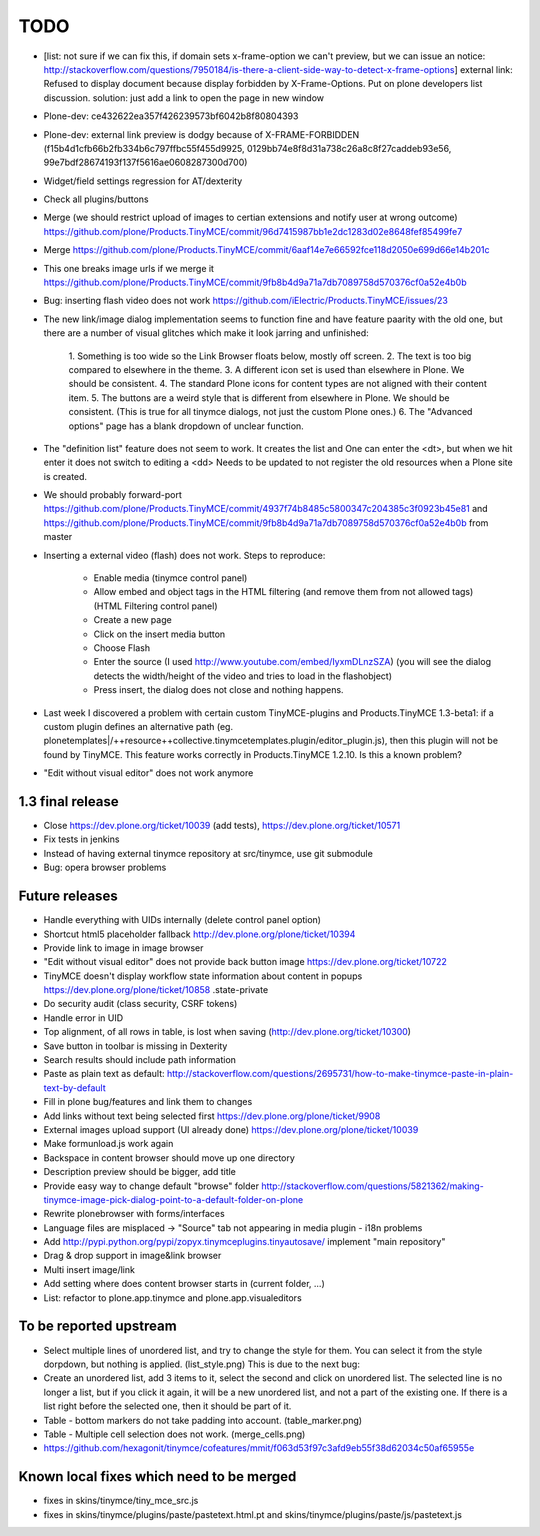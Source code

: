 TODO
====

* [list: not sure if we can fix this, if domain sets x-frame-option we can't
  preview, but we can issue an notice:
  http://stackoverflow.com/questions/7950184/is-there-a-client-side-way-to-detect-x-frame-options]
  external link: Refused to display document because display forbidden by
  X-Frame-Options. Put on plone developers list discussion. solution: just add
  a link to open the page in new window

* Plone-dev: ce432622ea357f426239573bf6042b8f80804393

* Plone-dev: external link preview is dodgy because of X-FRAME-FORBIDDEN
  (f15b4d1cfb66b2fb334b6c797ffbc55f455d9925,
  0129bb74e8f8d31a738c26a8c8f27caddeb93e56,
  99e7bdf28674193f137f5616ae0608287300d700)

* Widget/field settings regression for AT/dexterity

* Check all plugins/buttons

* Merge (we should restrict upload of images to certian extensions and notify
  user at wrong outcome)
  https://github.com/plone/Products.TinyMCE/commit/96d7415987bb1e2dc1283d02e8648fef85499fe7

* Merge
  https://github.com/plone/Products.TinyMCE/commit/6aaf14e7e66592fce118d2050e699d66e14b201c

* This one breaks image urls if we merge it
  https://github.com/plone/Products.TinyMCE/commit/9fb8b4d9a71a7db7089758d570376cf0a52e4b0b

* Bug: inserting flash video does not work
  https://github.com/iElectric/Products.TinyMCE/issues/23

* The new link/image dialog implementation seems to function fine and have
  feature paarity with the old one, but there are a number of visual glitches
  which make it look jarring and unfinished:
    1. Something is too wide so the Link Browser floats below, mostly off
    screen.
    2. The text is too big compared to elsewhere in the theme.
    3. A different icon set is used than elsewhere in Plone. We should be
    consistent.
    4. The standard Plone icons for content types are not aligned with their
    content item.
    5. The buttons are a weird style that is different from elsewhere in
    Plone. We should be consistent. (This is true for all tinymce dialogs,
    not just the custom Plone ones.)
    6. The "Advanced options" page has a blank dropdown of unclear function.

* The "definition list" feature does not seem to work. It creates the list and
  One can enter the <dt>, but when we hit enter it does not switch to editing
  a <dd> Needs to be updated to not register the old resources when a Plone
  site is created.

* We should probably forward-port
  https://github.com/plone/Products.TinyMCE/commit/4937f74b8485c5800347c204385c3f0923b45e81
  and
  https://github.com/plone/Products.TinyMCE/commit/9fb8b4d9a71a7db7089758d570376cf0a52e4b0b
  from master

* Inserting a external video (flash) does not work. Steps to reproduce:

    - Enable media (tinymce control panel)

    - Allow embed and object tags in the HTML filtering (and remove them from
      not allowed tags) (HTML Filtering control panel)

    - Create a new page

    - Click on the insert media button

    - Choose Flash

    - Enter the source (I used http://www.youtube.com/embed/IyxmDLnzSZA) (you
      will see the dialog detects the width/height of the video and tries to
      load in the flashobject)

    - Press insert, the dialog does not close and nothing happens.

* Last week I discovered a problem with certain custom TinyMCE-plugins and
  Products.TinyMCE 1.3-beta1: if a custom plugin defines an alternative path
  (eg. plonetemplates|/++resource++collective.tinymcetemplates.plugin/editor_plugin.js),
  then this plugin will not be found by TinyMCE. This feature works correctly
  in Products.TinyMCE 1.2.10. Is this a known problem?

* "Edit without visual editor" does not work anymore

1.3 final release
-----------------

* Close https://dev.plone.org/ticket/10039 (add tests),
  https://dev.plone.org/ticket/10571

* Fix tests in jenkins

* Instead of having external tinymce repository at src/tinymce, use git submodule

* Bug: opera browser problems


Future releases
---------------


* Handle everything with UIDs internally (delete control panel option)

* Shortcut html5 placeholder fallback http://dev.plone.org/plone/ticket/10394

* Provide link to image in image browser

* "Edit without visual editor" does not provide back button image
  https://dev.plone.org/ticket/10722

* TinyMCE doesn't display workflow state information about content in popups
  https://dev.plone.org/plone/ticket/10858 .state-private

* Do security audit (class security, CSRF tokens)

* Handle error in UID

* Top alignment, of all rows in table, is lost when saving
  (http://dev.plone.org/ticket/10300)

* Save button in toolbar is missing in Dexterity

* Search results should include path information

* Paste as plain text as default:
  http://stackoverflow.com/questions/2695731/how-to-make-tinymce-paste-in-plain-text-by-default

* Fill in plone bug/features and link them to changes

* Add links without text being selected first
  https://dev.plone.org/plone/ticket/9908

* External images upload support (UI already done)
  https://dev.plone.org/plone/ticket/10039

* Make formunload.js work again

* Backspace in content browser should move up one directory

* Description preview should be bigger, add title 

* Provide easy way to change default "browse" folder
  http://stackoverflow.com/questions/5821362/making-tinymce-image-pick-dialog-point-to-a-default-folder-on-plone

* Rewrite plonebrowser with forms/interfaces

* Language files are misplaced -> "Source" tab not appearing in media plugin -
  i18n problems

* Add http://pypi.python.org/pypi/zopyx.tinymceplugins.tinyautosave/ implement
  "main repository"

* Drag & drop support in image&link browser

* Multi insert image/link

* Add setting where does content browser starts in (current folder, ...)

* List: refactor to plone.app.tinymce and plone.app.visualeditors


To be reported upstream
-----------------------

* Select multiple lines of unordered list, and try to change the style for
  them. You can select it from the style dorpdown, but nothing is applied.
  (list_style.png) This is due to the next bug:

* Create an unordered list, add 3 items to it, select the second and click on
  unordered list. The selected line is no longer a list, but if you click it
  again, it will be a new unordered list, and not a part of the existing one.
  If there is a list right before the selected one, then it should be part of
  it.

* Table - bottom markers do not take padding into account. (table_marker.png)

* Table - Multiple cell selection does not work. (merge_cells.png)

* https://github.com/hexagonit/tinymce/cofeatures/mmit/f063d53f97c3afd9eb55f38d62034c50af65955e


Known local fixes which need to be merged
-----------------------------------------

* fixes in skins/tinymce/tiny_mce_src.js

* fixes in skins/tinymce/plugins/paste/pastetext.html.pt and
  skins/tinymce/plugins/paste/js/pastetext.js

